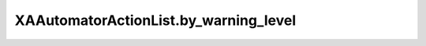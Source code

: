 XAAutomatorActionList.by_warning_level
======================================

.. automethod:: PyXA.apps.Automator.XAAutomatorActionList.by_warning_level
